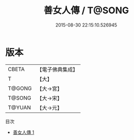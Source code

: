 #+TITLE: 善女人傳 / T@SONG

#+DATE: 2015-08-30 22:15:10.526945
* 版本
 |     CBETA|【電子佛典集成】|
 |         T|【大】     |
 |    T@GONG|【大→宮】   |
 |    T@SONG|【大→宋】   |
 |    T@YUAN|【大→元】   |
目次
 - [[file:KR6r0037_001.txt][善女人傳 1]]
